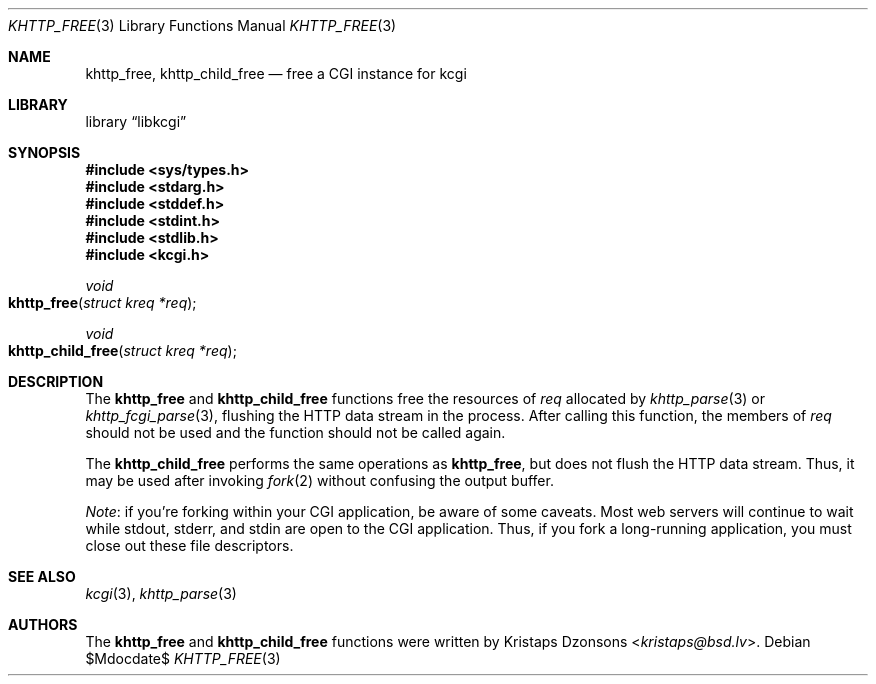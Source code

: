 .\"	$Id$
.\"
.\" Copyright (c) 2014 Kristaps Dzonsons <kristaps@bsd.lv>
.\"
.\" Permission to use, copy, modify, and distribute this software for any
.\" purpose with or without fee is hereby granted, provided that the above
.\" copyright notice and this permission notice appear in all copies.
.\"
.\" THE SOFTWARE IS PROVIDED "AS IS" AND THE AUTHOR DISCLAIMS ALL WARRANTIES
.\" WITH REGARD TO THIS SOFTWARE INCLUDING ALL IMPLIED WARRANTIES OF
.\" MERCHANTABILITY AND FITNESS. IN NO EVENT SHALL THE AUTHOR BE LIABLE FOR
.\" ANY SPECIAL, DIRECT, INDIRECT, OR CONSEQUENTIAL DAMAGES OR ANY DAMAGES
.\" WHATSOEVER RESULTING FROM LOSS OF USE, DATA OR PROFITS, WHETHER IN AN
.\" ACTION OF CONTRACT, NEGLIGENCE OR OTHER TORTIOUS ACTION, ARISING OUT OF
.\" OR IN CONNECTION WITH THE USE OR PERFORMANCE OF THIS SOFTWARE.
.\"
.Dd $Mdocdate$
.Dt KHTTP_FREE 3
.Os
.Sh NAME
.Nm khttp_free ,
.Nm khttp_child_free
.Nd free a CGI instance for kcgi
.Sh LIBRARY
.Lb libkcgi
.Sh SYNOPSIS
.In sys/types.h
.In stdarg.h
.In stddef.h
.In stdint.h
.In stdlib.h
.In kcgi.h
.Ft void
.Fo khttp_free
.Fa "struct kreq *req"
.Fc
.Ft void
.Fo khttp_child_free
.Fa "struct kreq *req"
.Fc
.Sh DESCRIPTION
The
.Nm khttp_free
and
.Nm khttp_child_free
functions free the resources of
.Fa req
allocated by
.Xr khttp_parse 3
or
.Xr khttp_fcgi_parse 3 ,
flushing the HTTP data stream in the process.
After calling this function, the members of
.Fa req
should not be used and the function should not be called again.
.Pp
The
.Nm khttp_child_free
performs the same operations as
.Nm khttp_free ,
but does not flush the HTTP data stream.
Thus, it may be used after invoking
.Xr fork 2
without confusing the output buffer.
.Pp
.Em Note :
if you're forking within your CGI application, be aware of some caveats.
Most web servers will continue to wait while
.Dv stdout ,
.Dv stderr ,
and
.Dv stdin
are open to the CGI application.
Thus, if you fork a long-running application, you must close out these
file descriptors.
.Sh SEE ALSO
.Xr kcgi 3 ,
.Xr khttp_parse 3
.Sh AUTHORS
The
.Nm khttp_free
and
.Nm khttp_child_free
functions were written by
.An Kristaps Dzonsons Aq Mt kristaps@bsd.lv .
